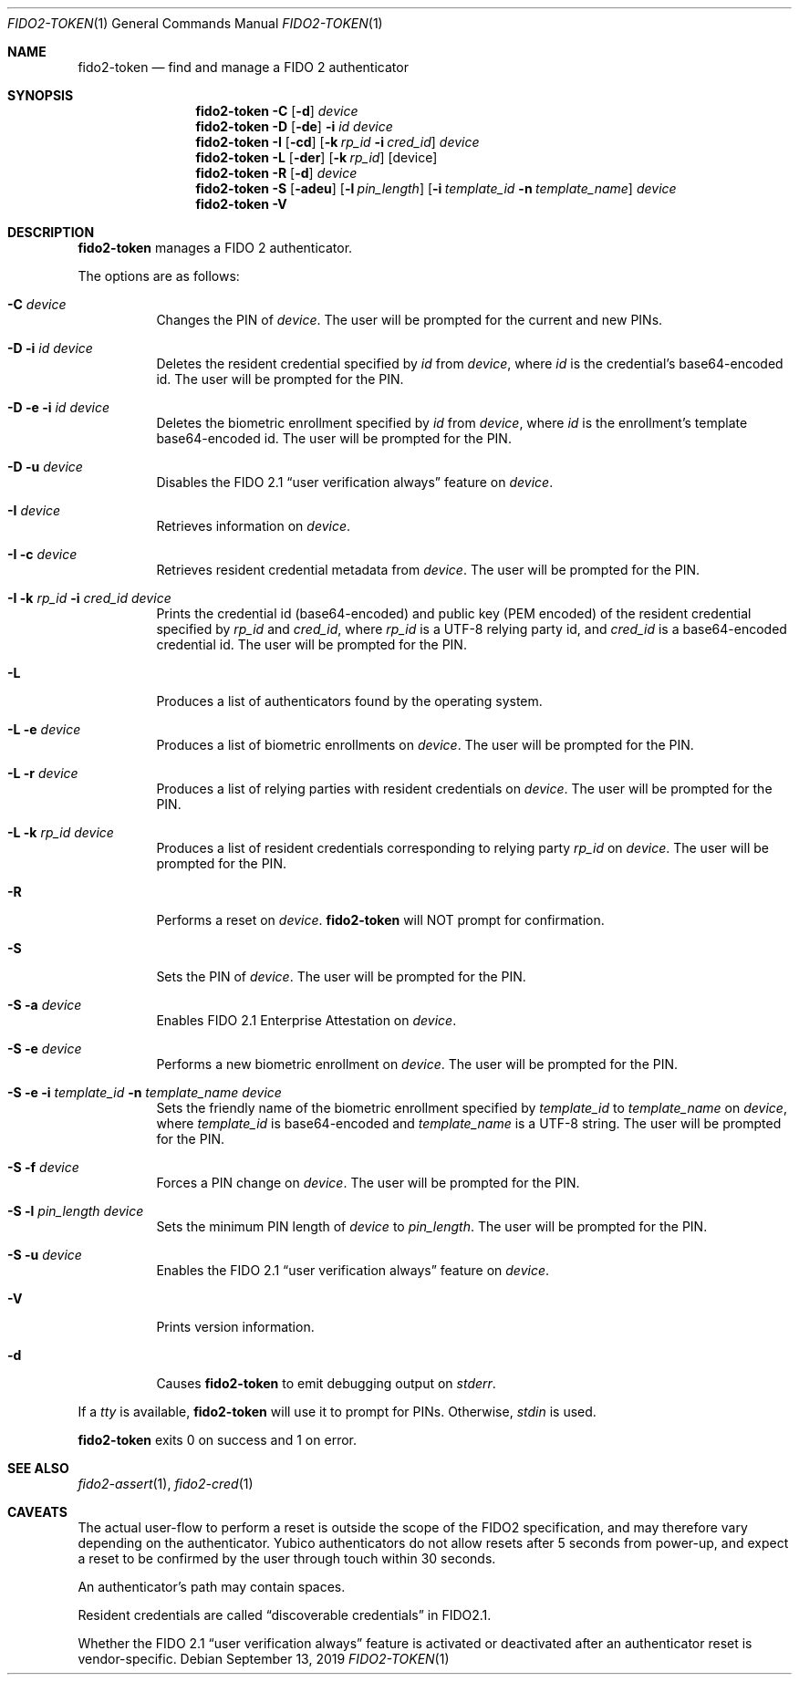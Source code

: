 .\" Copyright (c) 2018 Yubico AB. All rights reserved.
.\" Use of this source code is governed by a BSD-style
.\" license that can be found in the LICENSE file.
.\"
.Dd $Mdocdate: September 13 2019 $
.Dt FIDO2-TOKEN 1
.Os
.Sh NAME
.Nm fido2-token
.Nd find and manage a FIDO 2 authenticator
.Sh SYNOPSIS
.Nm
.Fl C
.Op Fl d
.Ar device
.Nm
.Fl D
.Op Fl de
.Fl i
.Ar id
.Ar device
.Nm
.Fl I
.Op Fl cd
.Op Fl k Ar rp_id Fl i Ar cred_id
.Ar device
.Nm
.Fl L
.Op Fl der
.Op Fl k Ar rp_id
.Op device
.Nm
.Fl R
.Op Fl d
.Ar device
.Nm
.Fl S
.Op Fl adeu
.Op Fl l Ar pin_length
.Op Fl i Ar template_id Fl n Ar template_name
.Ar device
.Nm
.Fl V
.Sh DESCRIPTION
.Nm
manages a FIDO 2 authenticator.
.Pp
The options are as follows:
.Bl -tag -width Ds
.It Fl C Ar device
Changes the PIN of
.Ar device .
The user will be prompted for the current and new PINs.
.It Fl D Fl i Ar id Ar device
Deletes the resident credential specified by
.Ar id
from
.Ar device ,
where
.Ar id
is the credential's base64-encoded id.
The user will be prompted for the PIN.
.It Fl D Fl e Fl i Ar id Ar device
Deletes the biometric enrollment specified by
.Ar id
from
.Ar device ,
where
.Ar id
is the enrollment's template base64-encoded id.
The user will be prompted for the PIN.
.It Fl D Fl u Ar device
Disables the FIDO 2.1
.Dq user verification always
feature on
.Ar device .
.It Fl I Ar device
Retrieves information on
.Ar device .
.It Fl I Fl c Ar device
Retrieves resident credential metadata from
.Ar device .
The user will be prompted for the PIN.
.It Fl I Fl k Ar rp_id Fl i Ar cred_id Ar device
Prints the credential id (base64-encoded) and public key
(PEM encoded) of the resident credential specified by
.Ar rp_id
and
.Ar cred_id ,
where
.Ar rp_id
is a UTF-8 relying party id, and
.Ar cred_id
is a base64-encoded credential id.
The user will be prompted for the PIN.
.It Fl L
Produces a list of authenticators found by the operating system.
.It Fl L Fl e Ar device
Produces a list of biometric enrollments on
.Ar device .
The user will be prompted for the PIN.
.It Fl L Fl r Ar device
Produces a list of relying parties with resident credentials on
.Ar device .
The user will be prompted for the PIN.
.It Fl L Fl k Ar rp_id Ar device
Produces a list of resident credentials corresponding to
relying party
.Ar rp_id
on
.Ar device .
The user will be prompted for the PIN.
.It Fl R
Performs a reset on
.Ar device .
.Nm
will NOT prompt for confirmation.
.It Fl S
Sets the PIN of
.Ar device .
The user will be prompted for the PIN.
.It Fl S Fl a Ar device
Enables FIDO 2.1 Enterprise Attestation on
.Ar device .
.It Fl S Fl e Ar device
Performs a new biometric enrollment on
.Ar device .
The user will be prompted for the PIN.
.It Fl S Fl e Fl i Ar template_id Fl n Ar template_name Ar device
Sets the friendly name of the biometric enrollment specified by
.Ar template_id
to
.Ar template_name
on
.Ar device ,
where
.Ar template_id
is base64-encoded and
.Ar template_name
is a UTF-8 string.
The user will be prompted for the PIN.
.It Fl S Fl f Ar device
Forces a PIN change on
.Ar device .
The user will be prompted for the PIN.
.It Fl S Fl l Ar pin_length Ar device
Sets the minimum PIN length of
.Ar device
to
.Ar pin_length .
The user will be prompted for the PIN.
.It Fl S Fl u Ar device
Enables the FIDO 2.1
.Dq user verification always
feature on
.Ar device .
.It Fl V
Prints version information.
.It Fl d
Causes
.Nm
to emit debugging output on
.Em stderr .
.El
.Pp
If a
.Em tty
is available,
.Nm
will use it to prompt for PINs.
Otherwise,
.Em stdin
is used.
.Pp
.Nm
exits 0 on success and 1 on error.
.Sh SEE ALSO
.Xr fido2-assert 1 ,
.Xr fido2-cred 1
.Sh CAVEATS
The actual user-flow to perform a reset is outside the scope of the
FIDO2 specification, and may therefore vary depending on the
authenticator.
Yubico authenticators do not allow resets after 5 seconds from
power-up, and expect a reset to be confirmed by the user through
touch within 30 seconds.
.Pp
An authenticator's path may contain spaces.
.Pp
Resident credentials are called
.Dq discoverable credentials
in FIDO2.1.
.Pp
Whether the FIDO 2.1
.Dq user verification always
feature is activated or deactivated after an authenticator reset
is vendor-specific.
